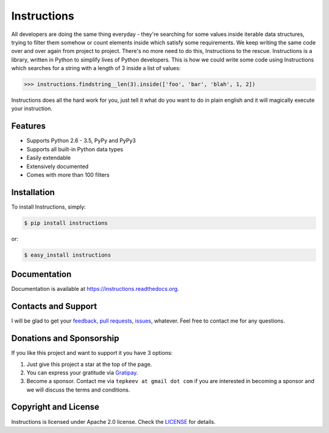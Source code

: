 Instructions
============

.. image:: https://badge.fury.io/py/instructions.svg
   :target: https://badge.fury.io/py/instructions

.. image:: https://img.shields.io/travis/maxtepkeev/instructions/master.svg
   :target: https://travis-ci.org/maxtepkeev/instructions

.. image:: https://img.shields.io/coveralls/maxtepkeev/instructions/master.svg
   :target: https://coveralls.io/r/maxtepkeev/instructions?branch=master

All developers are doing the same thing everyday - they're searching for some values inside
iterable data structures, trying to filter them somehow or count elements inside which satisfy
some requirements. We keep writing the same code over and over again from project to project.
There's no more need to do this, Instructions to the rescue. Instructions is a library, written
in Python to simplify lives of Python developers. This is how we could write some code using
Instructions which searches for a string with a length of 3 inside a list of values:

.. code-block:: python

   >>> instructions.findstring__len(3).inside(['foo', 'bar', 'blah', 1, 2])

Instructions does all the hard work for you, just tell it what do you want to do in plain english
and it will magically execute your instruction.

Features
--------

* Supports Python 2.6 - 3.5, PyPy and PyPy3
* Supports all built-in Python data types
* Easily extendable
* Extensively documented
* Comes with more than 100 filters

Installation
------------

To install Instructions, simply:

.. code-block:: bash

   $ pip install instructions

or:

.. code-block:: bash

   $ easy_install instructions

Documentation
-------------

Documentation is available at https://instructions.readthedocs.org.

Contacts and Support
--------------------

I will be glad to get your `feedback <https://github.com/maxtepkeev/instructions/issues>`_, `pull requests
<https://github.com/maxtepkeev/instructions/pulls>`_, `issues <https://github.com/maxtepkeev/instructions/issues>`_,
whatever. Feel free to contact me for any questions.

Donations and Sponsorship
-------------------------

If you like this project and want to support it you have 3 options:

#. Just give this project a star at the top of the page.
#. You can express your gratitude via `Gratipay <https://gratipay.com/maxtepkeev/>`_.
#. Become a sponsor. Contact me via ``tepkeev at gmail dot com`` if you are interested in becoming a sponsor
   and we will discuss the terms and conditions.

Copyright and License
---------------------

Instructions is licensed under Apache 2.0 license. Check the `LICENSE
<https://github.com/maxtepkeev/instructions/blob/master/LICENSE>`_ for details.
